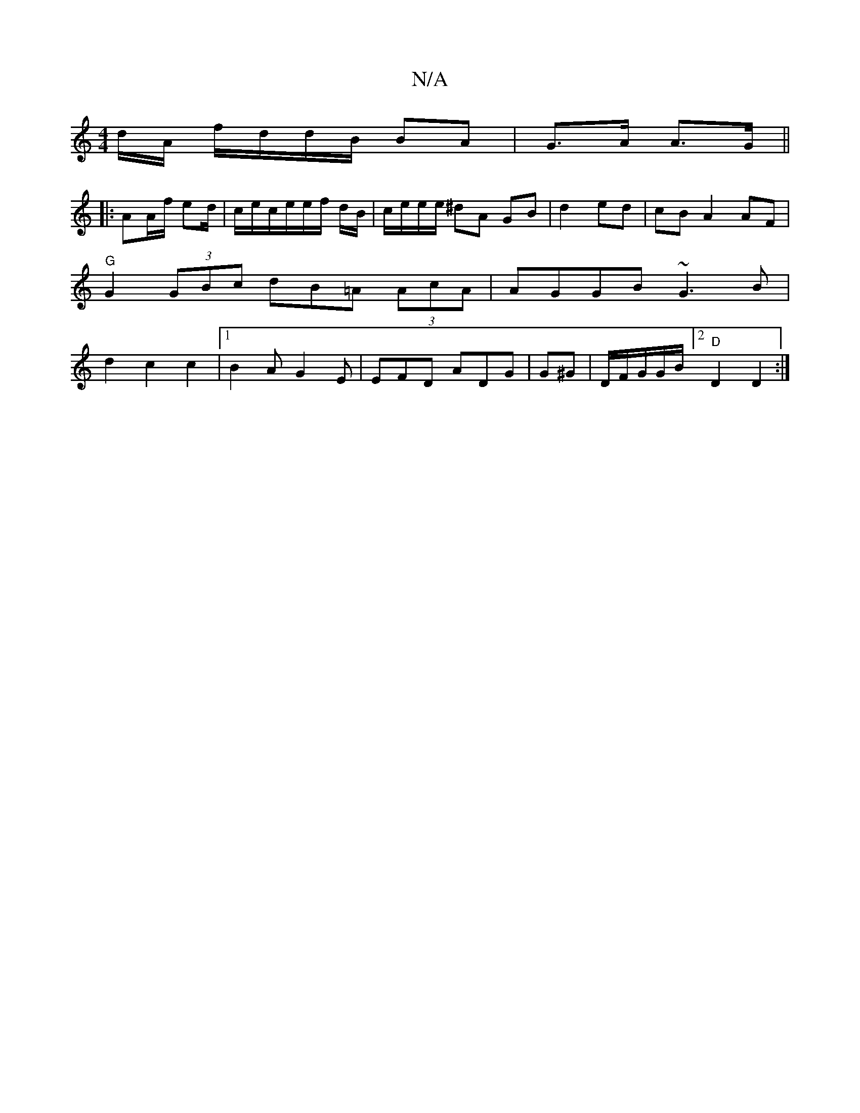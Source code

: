 X:1
T:N/A
M:4/4
R:N/A
K:Cmajor
d/2A/ f/d/d/B/ BA|G>A A>G ||
|: AA/f/2 ed/2 | c/2e/c/e/e/f/2 d/B/ |/c/e/e/e/2 ^dA GB | d2 ed | cB A2 AF|"G"G2 (3GBc dB=A (3AcA|AGGB ~G3B | d2 c2c2 |1 B2A G2E | EFD ADG | G^G |D/F/G/G/B/ [2 "D"D2 D2 :|